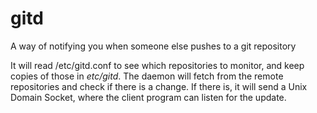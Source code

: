 * gitd
A way of notifying you when someone else pushes to a git repository

It will read /etc/gitd.conf to see which repositories to monitor, and keep copies of those in /etc/gitd/.
The daemon will fetch from the remote repositories and check if there is a change. If there is, it will send a Unix Domain Socket, where the client program can listen for the update.
